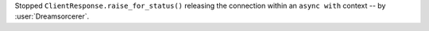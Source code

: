 Stopped ``ClientResponse.raise_for_status()`` releasing the connection within an ``async with`` context -- by :user:`Dreamsorcerer`.
